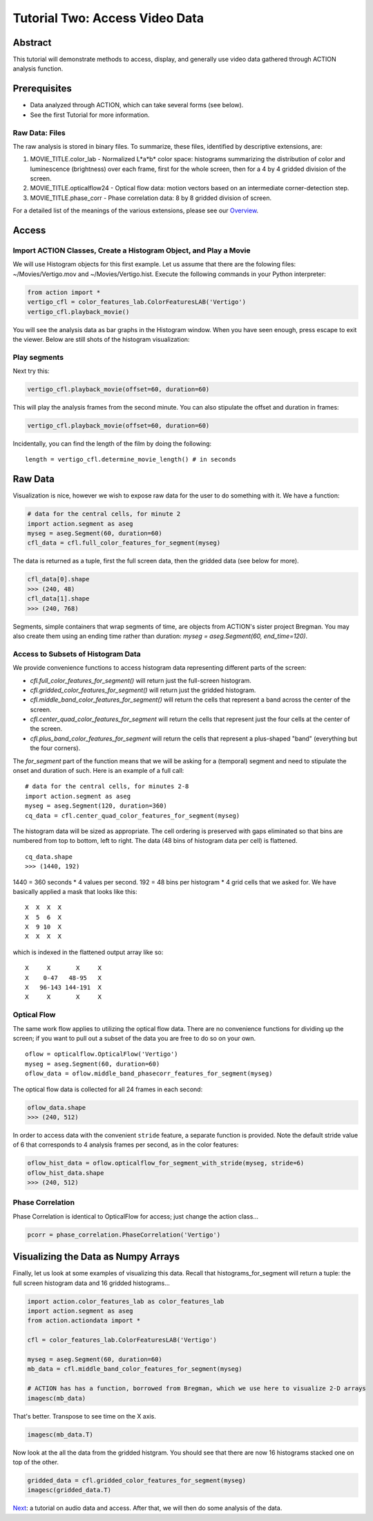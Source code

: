 *******************************
Tutorial Two: Access Video Data
*******************************

Abstract
========

This tutorial will demonstrate methods to access, display, and generally use video data gathered through ACTION analysis function.

Prerequisites
=============

* Data analyzed through ACTION, which can take several forms (see below).
* See the first Tutorial for more information.

Raw Data: Files
---------------

The raw analysis is stored in binary files. To summarize, these files, identified by descriptive extensions, are:

#. MOVIE_TITLE.color_lab - Normalized L*a*b* color space: histograms summarizing the distribution of color and luminescence (brightness) over each frame, first for the whole screen, then for a 4 by 4 gridded division of the screen.
#. MOVIE_TITLE.opticalflow24 - Optical flow data: motion vectors based on an intermediate corner-detection step.
#. MOVIE_TITLE.phase_corr - Phase correlation data: 8 by 8 gridded division of screen.

For a detailed list of the meanings of the various extensions, please see our `Overview <http://bregman.dartmouth.edu/action/action_overview.html>`_. 

Access
======

Import ACTION Classes, Create a Histogram Object, and Play a Movie
------------------------------------------------------------------
We will use Histogram objects for this first example. Let us assume that there are the folowing files: ~/Movies/Vertigo.mov and ~/Movies/Vertigo.hist. Execute the following commands in your Python interpreter:

.. code-block:: python

	from action import *
	vertigo_cfl = color_features_lab.ColorFeaturesLAB('Vertigo')
	vertigo_cfl.playback_movie()

You will see the analysis data as bar graphs in the Histogram window. When you have seen enough, press escape to exit the viewer. Below are still shots of the histogram visualization:

.. image:: /images/action_tut2_vertigo_eye.png
.. image:: /images/action_tut2_playback.png


Play segments
-------------
Next try this:

.. code-block:: python

	vertigo_cfl.playback_movie(offset=60, duration=60)

This will play the analysis frames from the second minute. You can also stipulate the offset and duration in frames:

.. code-block:: python

	vertigo_cfl.playback_movie(offset=60, duration=60)

Incidentally, you can find the length of the film by doing the following:
::

	length = vertigo_cfl.determine_movie_length() # in seconds

Raw Data
========
Visualization is nice, however we wish to expose raw data for the user to do something with it. We have a function:

.. code-block:: python

	# data for the central cells, for minute 2
	import action.segment as aseg
	myseg = aseg.Segment(60, duration=60)
	cfl_data = cfl.full_color_features_for_segment(myseg)	

The data is returned as a tuple, first the full screen data, then the gridded data (see below for more).

.. code-block:: python

	cfl_data[0].shape
	>>> (240, 48)
	cfl_data[1].shape
	>>> (240, 768)

Segments, simple containers that wrap segments of time, are objects from ACTION's sister project Bregman. You may also create them using an ending time rather than duration: `myseg = aseg.Segment(60, end_time=120)`.

Access to Subsets of Histogram Data
-----------------------------------
We provide convenience functions to access histogram data representing different parts of the screen:

* `cfl.full_color_features_for_segment()` will return just the full-screen histogram.
* `cfl.gridded_color_features_for_segment()` will return just the gridded histogram.
* `cfl.middle_band_color_features_for_segment()` will return the cells that represent a band across the center of the screen.
* `cfl.center_quad_color_features_for_segment` will return the cells that represent just the four cells at the center of the screen.
* `cfl.plus_band_color_features_for_segment` will return the cells that represent a plus-shaped "band" (everything but the four corners).

The `for_segment` part of the function means that we will be asking for a (temporal) segment and need to stipulate the onset and duration of such. Here is an example of a full call:
::

	# data for the central cells, for minutes 2-8
	import action.segment as aseg
	myseg = aseg.Segment(120, duration=360)
	cq_data = cfl.center_quad_color_features_for_segment(myseg)

The histogram data will be sized as appropriate. The cell ordering is preserved with gaps eliminated so that bins are numbered from top to bottom, left to right. The data (48 bins of histogram data per cell) is flattened. 
::

	cq_data.shape
	>>> (1440, 192)

1440 = 360 seconds * 4 values per second. 192 = 48 bins per histogram * 4 grid cells that we asked for. We have basically applied a mask that looks like this:
::

	 X  X  X  X
	 X  5  6  X
	 X  9 10  X
	 X  X  X  X

which is indexed in the flattened output array like so:
::

	 X     X       X     X
	 X    0-47   48-95   X
	 X   96-143 144-191  X
	 X     X       X     X

Optical Flow
------------

The same work flow applies to utilizing the optical flow data. There are no convenience functions for dividing up the screen; if you want to pull out a subset of the data you are free to do so on your own.
::

	oflow = opticalflow.OpticalFlow('Vertigo')
	myseg = aseg.Segment(60, duration=60)
	oflow_data = oflow.middle_band_phasecorr_features_for_segment(myseg)

The optical flow data is collected for all 24 frames in each second:

.. code-block:: python

	oflow_data.shape
	>>> (240, 512)

In order to access data with the convenient ``stride`` feature, a separate function is provided. Note the default stride value of 6 that corresponds to 4 analysis frames per second, as in the color features:

.. code-block:: python

	oflow_hist_data = oflow.opticalflow_for_segment_with_stride(myseg, stride=6)	
	oflow_hist_data.shape
	>>> (240, 512)

Phase Correlation
-----------------

Phase Correlation is identical to OpticalFlow for access; just change the action class...

.. code-block:: python

	pcorr = phase_correlation.PhaseCorrelation('Vertigo')


Visualizing the Data as Numpy Arrays
====================================

Finally, let us look at some examples of visualizing this data. Recall that histograms_for_segment will return a tuple: the full screen histogram data and 16 gridded histograms...

.. code-block:: python

	import action.color_features_lab as color_features_lab
	import action.segment as aseg
	from action.actiondata import *

	cfl = color_features_lab.ColorFeaturesLAB('Vertigo')

	myseg = aseg.Segment(60, duration=60)
	mb_data = cfl.middle_band_color_features_for_segment(myseg)
	
	# ACTION has has a function, borrowed from Bregman, which we use here to visualize 2-D arrays
	imagesc(mb_data)

.. image:: /images/action_tut2_mbdata.png

That's better. Transpose to see time on the X axis.

.. code-block:: python

	imagesc(mb_data.T)

.. image:: /images/action_tut2_mbdata_T.png

Now look at the all the data from the gridded histgram. You should see that there are now 16 histograms stacked one on top of the other.

.. code-block:: python
	
	gridded_data = cfl.gridded_color_features_for_segment(myseg)
	imagesc(gridded_data.T)

.. image:: /images/action_tut2_gridded_T.png

`Next <tutorial_three_audio.html>`_: a tutorial on audio data and access. After that, we will then do some analysis of the data.
